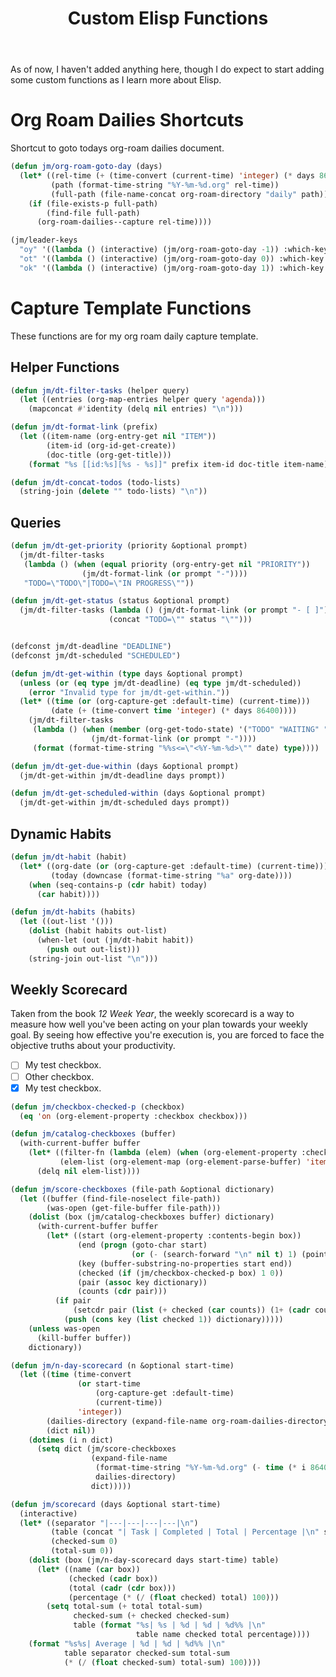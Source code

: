 #+TITLE: Custom Elisp Functions

As of now, I haven't added anything here, though I do expect to start adding some custom functions as I learn more about Elisp.

* Org Roam Dailies Shortcuts

Shortcut to goto todays org-roam dailies document.

#+begin_src emacs-lisp
(defun jm/org-roam-goto-day (days)
  (let* ((rel-time (+ (time-convert (current-time) 'integer) (* days 86400)))
         (path (format-time-string "%Y-%m-%d.org" rel-time))
         (full-path (file-name-concat org-roam-directory "daily" path)))
    (if (file-exists-p full-path)
        (find-file full-path)
      (org-roam-dailies--capture rel-time))))

(jm/leader-keys
  "oy" '((lambda () (interactive) (jm/org-roam-goto-day -1)) :which-key "Open/create yesterday's daily notes file")
  "ot" '((lambda () (interactive) (jm/org-roam-goto-day 0)) :which-key "Open/create today's daily notes file")
  "ok" '((lambda () (interactive) (jm/org-roam-goto-day 1)) :which-key "Open/create tomorrow's daily notes file"))
#+end_src

* Capture Template Functions

These functions are for my org roam daily capture template.

** Helper Functions

#+begin_src emacs-lisp
(defun jm/dt-filter-tasks (helper query)
  (let ((entries (org-map-entries helper query 'agenda)))
    (mapconcat #'identity (delq nil entries) "\n")))

(defun jm/dt-format-link (prefix)
  (let ((item-name (org-entry-get nil "ITEM"))
        (item-id (org-id-get-create))
        (doc-title (org-get-title)))
    (format "%s [[id:%s][%s - %s]]" prefix item-id doc-title item-name)))

(defun jm/dt-concat-todos (todo-lists)
  (string-join (delete "" todo-lists) "\n"))
#+end_src

** Queries

#+begin_src emacs-lisp
(defun jm/dt-get-priority (priority &optional prompt)
  (jm/dt-filter-tasks
   (lambda () (when (equal priority (org-entry-get nil "PRIORITY"))
                (jm/dt-format-link (or prompt "-"))))
   "TODO=\"TODO\"|TODO=\"IN PROGRESS\""))

(defun jm/dt-get-status (status &optional prompt)
  (jm/dt-filter-tasks (lambda () (jm/dt-format-link (or prompt "- [ ]")))
                      (concat "TODO=\"" status "\"")))


(defconst jm/dt-deadline "DEADLINE")
(defconst jm/dt-scheduled "SCHEDULED")

(defun jm/dt-get-within (type days &optional prompt)
  (unless (or (eq type jm/dt-deadline) (eq type jm/dt-scheduled))
    (error "Invalid type for jm/dt-get-within."))
  (let* ((time (or (org-capture-get :default-time) (current-time)))
         (date (+ (time-convert time 'integer) (* days 86400))))
    (jm/dt-filter-tasks
     (lambda () (when (member (org-get-todo-state) '("TODO" "WAITING" "IN PROGRESS"))
                  (jm/dt-format-link (or prompt "-"))))
     (format (format-time-string "%%s<=\"<%Y-%m-%d>\"" date) type))))

(defun jm/dt-get-due-within (days &optional prompt)
  (jm/dt-get-within jm/dt-deadline days prompt))

(defun jm/dt-get-scheduled-within (days &optional prompt)
  (jm/dt-get-within jm/dt-scheduled days prompt))
#+end_src

** Dynamic Habits

#+begin_src emacs-lisp
(defun jm/dt-habit (habit)
  (let* ((org-date (or (org-capture-get :default-time) (current-time)))
         (today (downcase (format-time-string "%a" org-date))))
    (when (seq-contains-p (cdr habit) today)
      (car habit))))

(defun jm/dt-habits (habits)
  (let ((out-list '()))
    (dolist (habit habits out-list)
      (when-let (out (jm/dt-habit habit))
        (push out out-list)))
    (string-join out-list "\n")))
#+end_src

** Weekly Scorecard

Taken from the book /12 Week Year/, the weekly scorecard is a way to measure how well you've been acting on your plan towards your weekly goal. By seeing how effective you're execution is, you are forced to face the objective truths about your productivity.

- [ ] My test checkbox.
- [ ] Other checkbox.
- [X] My test checkbox.

#+begin_src emacs-lisp
(defun jm/checkbox-checked-p (checkbox)
  (eq 'on (org-element-property :checkbox checkbox)))

(defun jm/catalog-checkboxes (buffer)
  (with-current-buffer buffer
    (let* ((filter-fn (lambda (elem) (when (org-element-property :checkbox elem) elem)))
           (elem-list (org-element-map (org-element-parse-buffer) 'item filter-fn)))
      (delq nil elem-list))))

(defun jm/score-checkboxes (file-path &optional dictionary)
  (let ((buffer (find-file-noselect file-path))
        (was-open (get-file-buffer file-path)))
    (dolist (box (jm/catalog-checkboxes buffer) dictionary)
      (with-current-buffer buffer
        (let* ((start (org-element-property :contents-begin box))
               (end (progn (goto-char start)
                           (or (- (search-forward "\n" nil t) 1) (point-max))))
               (key (buffer-substring-no-properties start end))
               (checked (if (jm/checkbox-checked-p box) 1 0))
               (pair (assoc key dictionary))
               (counts (cdr pair)))
          (if pair
              (setcdr pair (list (+ checked (car counts)) (1+ (cadr counts))))
            (push (cons key (list checked 1)) dictionary)))))
    (unless was-open
      (kill-buffer buffer))
    dictionary))

(defun jm/n-day-scorecard (n &optional start-time)
  (let ((time (time-convert
               (or start-time
                   (org-capture-get :default-time)
                   (current-time))
               'integer))
        (dailies-directory (expand-file-name org-roam-dailies-directory org-roam-directory))
        (dict nil))
    (dotimes (i n dict)
      (setq dict (jm/score-checkboxes
                  (expand-file-name
                   (format-time-string "%Y-%m-%d.org" (- time (* i 86400)))
                   dailies-directory)
                  dict)))))

(defun jm/scorecard (days &optional start-time)
  (interactive)
  (let* ((separator "|---|---|---|---|\n")
         (table (concat "| Task | Completed | Total | Percentage |\n" separator))
         (checked-sum 0)
         (total-sum 0))
    (dolist (box (jm/n-day-scorecard days start-time) table)
      (let* ((name (car box))
             (checked (cadr box))
             (total (cadr (cdr box)))
             (percentage (* (/ (float checked) total) 100)))
        (setq total-sum (+ total total-sum)
              checked-sum (+ checked checked-sum)
              table (format "%s| %s | %d | %d | %d%% |\n"
                            table name checked total percentage))))
    (format "%s%s| Average | %d | %d | %d%% |\n"
            table separator checked-sum total-sum
            (* (/ (float checked-sum) total-sum) 100))))
#+end_src
